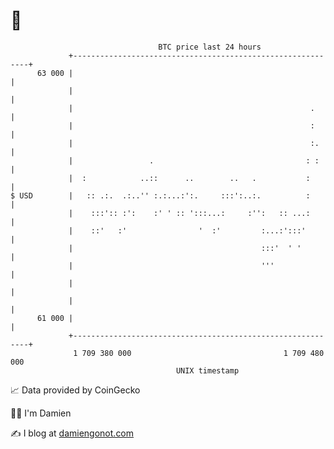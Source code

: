 * 👋

#+begin_example
                                    BTC price last 24 hours                    
                +------------------------------------------------------------+ 
         63 000 |                                                            | 
                |                                                            | 
                |                                                     .      | 
                |                                                     :      | 
                |                                                     :.     | 
                |                 .                                  : :     | 
                |  :            ..::      ..        ..   .           :       | 
   $ USD        |   :: .:.  .:..'' :.:...:':.     :::':..:.          :       | 
                |    :::':: :':    :' ' :: ':::...:     :'':   :: ...:       | 
                |    ::'   :'                '  :'         :...:':::'        | 
                |                                          :::'  ' '         | 
                |                                          '''               | 
                |                                                            | 
                |                                                            | 
         61 000 |                                                            | 
                +------------------------------------------------------------+ 
                 1 709 380 000                                  1 709 480 000  
                                        UNIX timestamp                         
#+end_example
📈 Data provided by CoinGecko

🧑‍💻 I'm Damien

✍️ I blog at [[https://www.damiengonot.com][damiengonot.com]]
